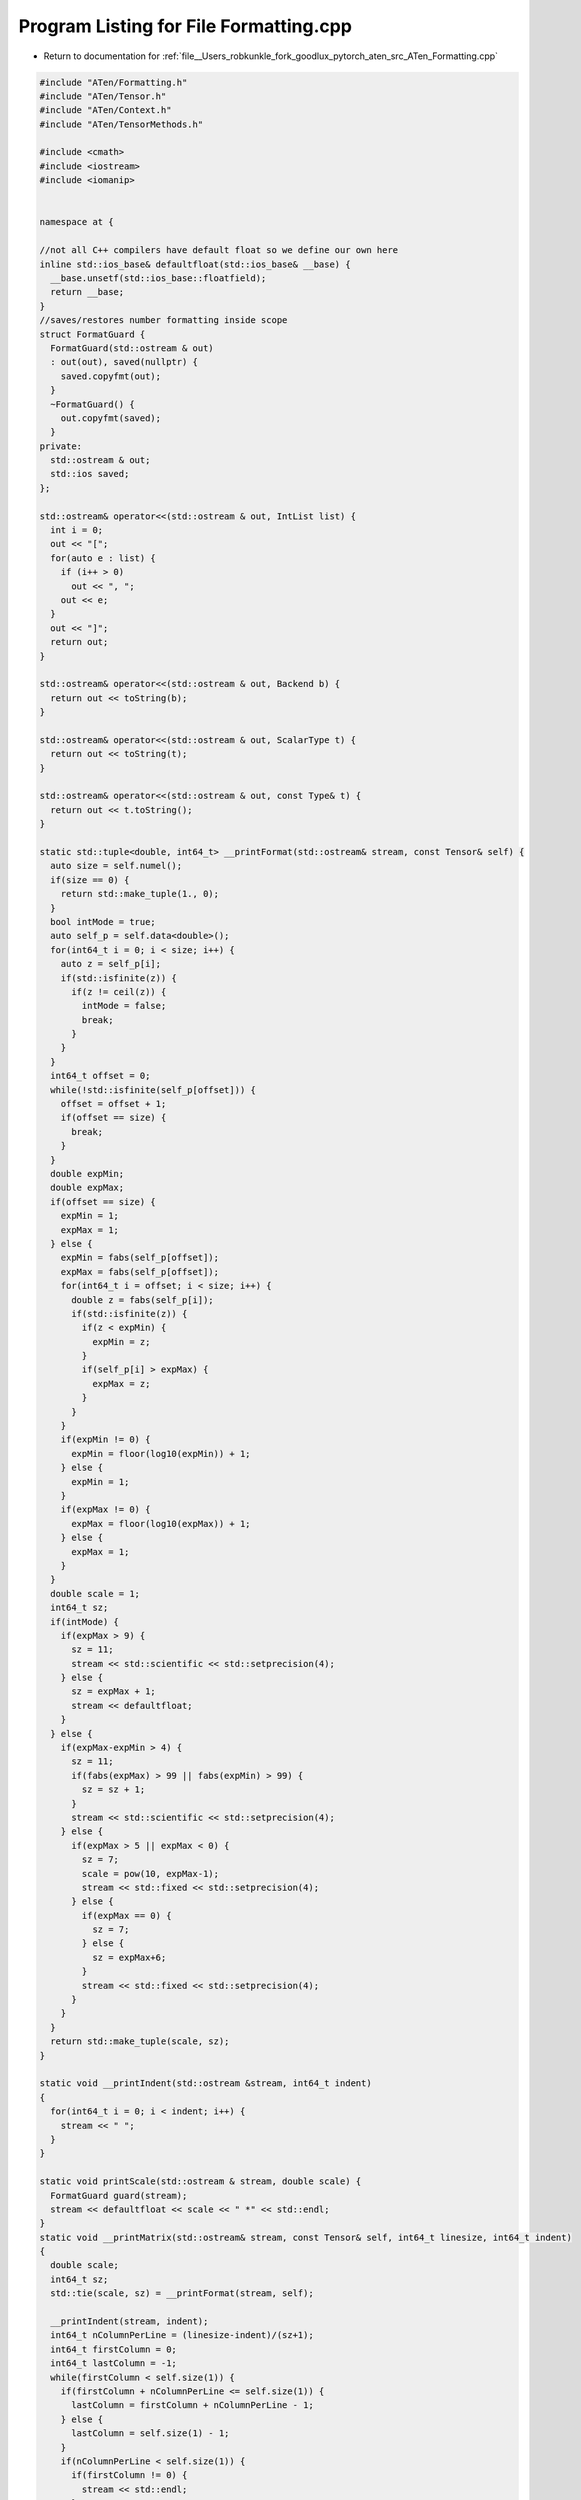 
.. _program_listing_file__Users_robkunkle_fork_goodlux_pytorch_aten_src_ATen_Formatting.cpp:

Program Listing for File Formatting.cpp
=======================================

- Return to documentation for :ref:`file__Users_robkunkle_fork_goodlux_pytorch_aten_src_ATen_Formatting.cpp`

.. code-block:: cpp

   #include "ATen/Formatting.h"
   #include "ATen/Tensor.h"
   #include "ATen/Context.h"
   #include "ATen/TensorMethods.h"
   
   #include <cmath>
   #include <iostream>
   #include <iomanip>
   
   
   namespace at {
   
   //not all C++ compilers have default float so we define our own here
   inline std::ios_base& defaultfloat(std::ios_base& __base) {
     __base.unsetf(std::ios_base::floatfield);
     return __base;
   }
   //saves/restores number formatting inside scope
   struct FormatGuard {
     FormatGuard(std::ostream & out)
     : out(out), saved(nullptr) {
       saved.copyfmt(out);
     }
     ~FormatGuard() {
       out.copyfmt(saved);
     }
   private:
     std::ostream & out;
     std::ios saved;
   };
   
   std::ostream& operator<<(std::ostream & out, IntList list) {
     int i = 0;
     out << "[";
     for(auto e : list) {
       if (i++ > 0)
         out << ", ";
       out << e;
     }
     out << "]";
     return out;
   }
   
   std::ostream& operator<<(std::ostream & out, Backend b) {
     return out << toString(b);
   }
   
   std::ostream& operator<<(std::ostream & out, ScalarType t) {
     return out << toString(t);
   }
   
   std::ostream& operator<<(std::ostream & out, const Type& t) {
     return out << t.toString();
   }
   
   static std::tuple<double, int64_t> __printFormat(std::ostream& stream, const Tensor& self) {
     auto size = self.numel();
     if(size == 0) {
       return std::make_tuple(1., 0);
     }
     bool intMode = true;
     auto self_p = self.data<double>();
     for(int64_t i = 0; i < size; i++) {
       auto z = self_p[i];
       if(std::isfinite(z)) {
         if(z != ceil(z)) {
           intMode = false;
           break;
         }
       }
     }
     int64_t offset = 0;
     while(!std::isfinite(self_p[offset])) {
       offset = offset + 1;
       if(offset == size) {
         break;
       }
     }
     double expMin;
     double expMax;
     if(offset == size) {
       expMin = 1;
       expMax = 1;
     } else {
       expMin = fabs(self_p[offset]);
       expMax = fabs(self_p[offset]);
       for(int64_t i = offset; i < size; i++) {
         double z = fabs(self_p[i]);
         if(std::isfinite(z)) {
           if(z < expMin) {
             expMin = z;
           }
           if(self_p[i] > expMax) {
             expMax = z;
           }
         }
       }
       if(expMin != 0) {
         expMin = floor(log10(expMin)) + 1;
       } else {
         expMin = 1;
       }
       if(expMax != 0) {
         expMax = floor(log10(expMax)) + 1;
       } else {
         expMax = 1;
       }
     }
     double scale = 1;
     int64_t sz;
     if(intMode) {
       if(expMax > 9) {
         sz = 11;
         stream << std::scientific << std::setprecision(4);
       } else {
         sz = expMax + 1;
         stream << defaultfloat;
       }
     } else {
       if(expMax-expMin > 4) {
         sz = 11;
         if(fabs(expMax) > 99 || fabs(expMin) > 99) {
           sz = sz + 1;
         }
         stream << std::scientific << std::setprecision(4);
       } else {
         if(expMax > 5 || expMax < 0) {
           sz = 7;
           scale = pow(10, expMax-1);
           stream << std::fixed << std::setprecision(4);
         } else {
           if(expMax == 0) {
             sz = 7;
           } else {
             sz = expMax+6;
           }
           stream << std::fixed << std::setprecision(4);
         }
       }
     }
     return std::make_tuple(scale, sz);
   }
   
   static void __printIndent(std::ostream &stream, int64_t indent)
   {
     for(int64_t i = 0; i < indent; i++) {
       stream << " ";
     }
   }
   
   static void printScale(std::ostream & stream, double scale) {
     FormatGuard guard(stream);
     stream << defaultfloat << scale << " *" << std::endl;
   }
   static void __printMatrix(std::ostream& stream, const Tensor& self, int64_t linesize, int64_t indent)
   {
     double scale;
     int64_t sz;
     std::tie(scale, sz) = __printFormat(stream, self);
   
     __printIndent(stream, indent);
     int64_t nColumnPerLine = (linesize-indent)/(sz+1);
     int64_t firstColumn = 0;
     int64_t lastColumn = -1;
     while(firstColumn < self.size(1)) {
       if(firstColumn + nColumnPerLine <= self.size(1)) {
         lastColumn = firstColumn + nColumnPerLine - 1;
       } else {
         lastColumn = self.size(1) - 1;
       }
       if(nColumnPerLine < self.size(1)) {
         if(firstColumn != 0) {
           stream << std::endl;
         }
         stream << "Columns " << firstColumn+1 << " to " << lastColumn+1;
         __printIndent(stream, indent);
       }
       if(scale != 1) {
         printScale(stream,scale);
         __printIndent(stream, indent);
       }
       for(int64_t l = 0; l < self.size(0); l++) {
         Tensor row = self.select(0,l);
         double *row_ptr = row.data<double>();
         for(int64_t c = firstColumn; c < lastColumn+1; c++) {
           stream << std::setw(sz) << row_ptr[c]/scale;
           if(c == lastColumn) {
             stream << std::endl;
             if(l != self.size(0)-1) {
               if(scale != 1) {
                 __printIndent(stream, indent);
                 stream << " ";
               } else {
                 __printIndent(stream, indent);
               }
             }
           } else {
             stream << " ";
           }
         }
       }
       firstColumn = lastColumn + 1;
     }
   }
   
   void __printTensor(std::ostream& stream, Tensor& self, int64_t linesize)
   {
     std::vector<int64_t> counter(self.ndimension()-2);
     bool start = true;
     bool finished = false;
     counter[0] = -1;
     for(size_t i = 1; i < counter.size(); i++)
       counter[i] = 0;
     while(true) {
       for(int64_t i = 0; self.ndimension()-2; i++) {
         counter[i] = counter[i] + 1;
         if(counter[i] >= self.size(i)) {
           if(i == self.ndimension()-3) {
             finished = true;
             break;
           }
           counter[i] = 0;
         } else {
           break;
         }
       }
       if(finished) {
         break;
       }
       if(start) {
         start = false;
       } else {
         stream << std::endl;
       }
       stream << "(";
       Tensor tensor = self;
       for(int64_t i=0; i < self.ndimension()-2; i++) {
         tensor = tensor.select(0, counter[i]);
         stream << counter[i]+1 << ",";
       }
       stream << ".,.) = " << std::endl;
       __printMatrix(stream, tensor, linesize, 1);
     }
   }
   
   std::ostream& print(std::ostream& stream, const Tensor & tensor_, int64_t linesize) {
     FormatGuard guard(stream);
     if(!tensor_.defined()) {
       stream << "[ Tensor (undefined) ]";
     } else if (tensor_.is_sparse()) {
       stream << "[ " << tensor_.pImpl->toString() << "{}\n";
       stream << "indices:\n" << tensor_._indices() << "\n";
       stream << "values:\n" << tensor_._values() << "\n";
       stream << "size:\n" << tensor_.sizes() << "\n";
       stream << "]";
     } else {
       Type& cpudouble = tensor_.type().toBackend(kCPU).toScalarType(kDouble);
       Tensor tensor = tensor_.toType(cpudouble).contiguous();
       if(tensor.ndimension() == 0) {
         stream << defaultfloat << tensor.data<double>()[0] << std::endl;
         stream << "[ " << tensor_.pImpl->toString() << "{} ]";
       } else if(tensor.ndimension() == 1) {
         if (tensor.numel() > 0) {
           double scale;
           int64_t sz;
           std::tie(scale, sz) =  __printFormat(stream, tensor);
           if(scale != 1) {
             printScale(stream, scale);
           }
           double* tensor_p = tensor.data<double>();
           for(int64_t i = 0; i < tensor.size(0); i++) {
             stream << std::setw(sz) << tensor_p[i]/scale << std::endl;
           }
         }
         stream << "[ " << tensor_.pImpl->toString() << "{" << tensor.size(0) << "} ]";
       } else if(tensor.ndimension() == 2) {
         if (tensor.numel() > 0) {
           __printMatrix(stream, tensor, linesize, 0);
         }
         stream << "[ " << tensor_.pImpl->toString() << "{" << tensor.size(0) << "," <<  tensor.size(1) << "} ]";
       } else {
         if (tensor.numel() > 0) {
           __printTensor(stream, tensor, linesize);
         }
         stream << "[ " << tensor_.pImpl->toString() << "{" << tensor.size(0);
         for(int64_t i = 1; i < tensor.ndimension(); i++) {
           stream << "," << tensor.size(i);
         }
         stream << "} ]";
       }
     }
     return stream;
   }
   
   }

